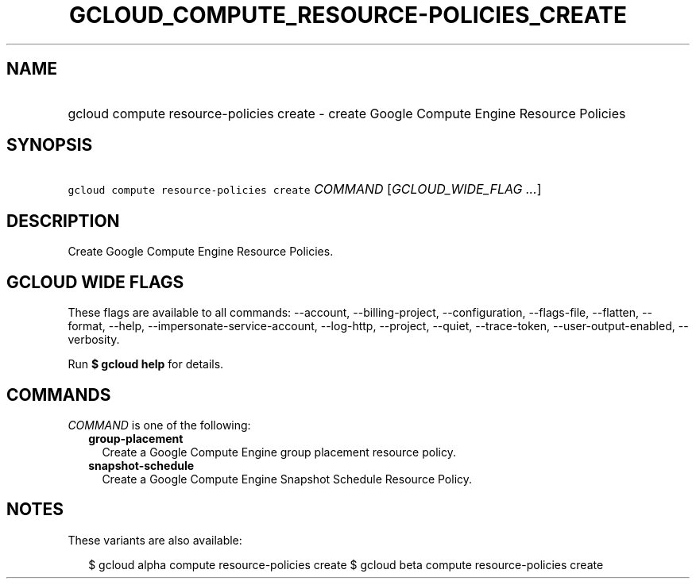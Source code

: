 
.TH "GCLOUD_COMPUTE_RESOURCE\-POLICIES_CREATE" 1



.SH "NAME"
.HP
gcloud compute resource\-policies create \- create Google Compute Engine Resource Policies



.SH "SYNOPSIS"
.HP
\f5gcloud compute resource\-policies create\fR \fICOMMAND\fR [\fIGCLOUD_WIDE_FLAG\ ...\fR]



.SH "DESCRIPTION"

Create Google Compute Engine Resource Policies.



.SH "GCLOUD WIDE FLAGS"

These flags are available to all commands: \-\-account, \-\-billing\-project,
\-\-configuration, \-\-flags\-file, \-\-flatten, \-\-format, \-\-help,
\-\-impersonate\-service\-account, \-\-log\-http, \-\-project, \-\-quiet,
\-\-trace\-token, \-\-user\-output\-enabled, \-\-verbosity.

Run \fB$ gcloud help\fR for details.



.SH "COMMANDS"

\f5\fICOMMAND\fR\fR is one of the following:

.RS 2m
.TP 2m
\fBgroup\-placement\fR
Create a Google Compute Engine group placement resource policy.

.TP 2m
\fBsnapshot\-schedule\fR
Create a Google Compute Engine Snapshot Schedule Resource Policy.


.RE
.sp

.SH "NOTES"

These variants are also available:

.RS 2m
$ gcloud alpha compute resource\-policies create
$ gcloud beta compute resource\-policies create
.RE

